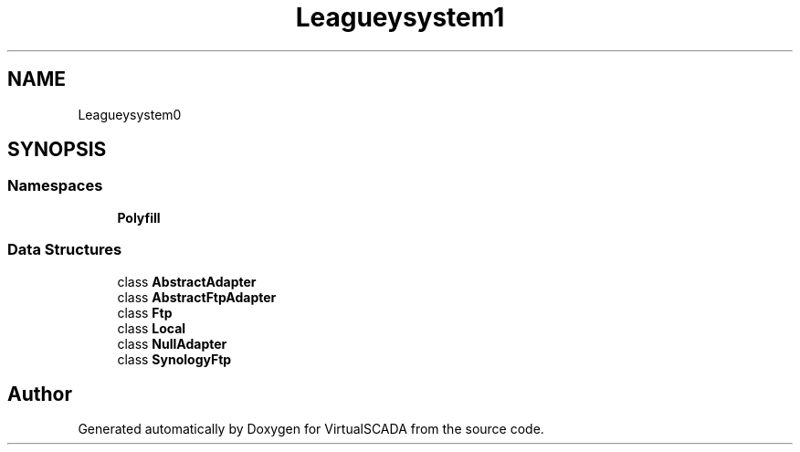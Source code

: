 .TH "League\Flysystem\Adapter" 3 "Tue Apr 14 2015" "Version 1.0" "VirtualSCADA" \" -*- nroff -*-
.ad l
.nh
.SH NAME
League\Flysystem\Adapter \- 
.SH SYNOPSIS
.br
.PP
.SS "Namespaces"

.in +1c
.ti -1c
.RI " \fBPolyfill\fP"
.br
.in -1c
.SS "Data Structures"

.in +1c
.ti -1c
.RI "class \fBAbstractAdapter\fP"
.br
.ti -1c
.RI "class \fBAbstractFtpAdapter\fP"
.br
.ti -1c
.RI "class \fBFtp\fP"
.br
.ti -1c
.RI "class \fBLocal\fP"
.br
.ti -1c
.RI "class \fBNullAdapter\fP"
.br
.ti -1c
.RI "class \fBSynologyFtp\fP"
.br
.in -1c
.SH "Author"
.PP 
Generated automatically by Doxygen for VirtualSCADA from the source code\&.
